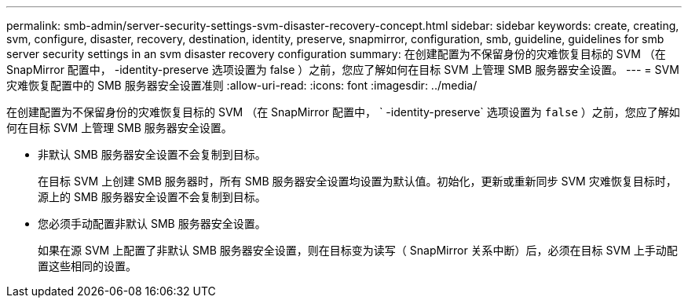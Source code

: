 ---
permalink: smb-admin/server-security-settings-svm-disaster-recovery-concept.html 
sidebar: sidebar 
keywords: create, creating, svm, configure, disaster, recovery, destination, identity, preserve, snapmirror, configuration, smb, guideline, guidelines for smb server security settings in an svm disaster recovery configuration 
summary: 在创建配置为不保留身份的灾难恢复目标的 SVM （在 SnapMirror 配置中， -identity-preserve 选项设置为 false ）之前，您应了解如何在目标 SVM 上管理 SMB 服务器安全设置。 
---
= SVM 灾难恢复配置中的 SMB 服务器安全设置准则
:allow-uri-read: 
:icons: font
:imagesdir: ../media/


[role="lead"]
在创建配置为不保留身份的灾难恢复目标的 SVM （在 SnapMirror 配置中， ` -identity-preserve` 选项设置为 `false` ）之前，您应了解如何在目标 SVM 上管理 SMB 服务器安全设置。

* 非默认 SMB 服务器安全设置不会复制到目标。
+
在目标 SVM 上创建 SMB 服务器时，所有 SMB 服务器安全设置均设置为默认值。初始化，更新或重新同步 SVM 灾难恢复目标时，源上的 SMB 服务器安全设置不会复制到目标。

* 您必须手动配置非默认 SMB 服务器安全设置。
+
如果在源 SVM 上配置了非默认 SMB 服务器安全设置，则在目标变为读写（ SnapMirror 关系中断）后，必须在目标 SVM 上手动配置这些相同的设置。



